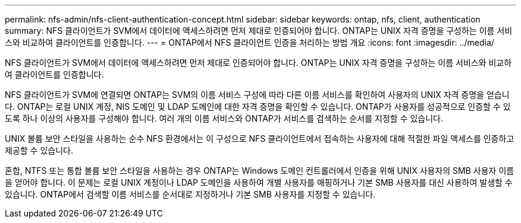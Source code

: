 ---
permalink: nfs-admin/nfs-client-authentication-concept.html 
sidebar: sidebar 
keywords: ontap, nfs, client, authentication 
summary: NFS 클라이언트가 SVM에서 데이터에 액세스하려면 먼저 제대로 인증되어야 합니다. ONTAP는 UNIX 자격 증명을 구성하는 이름 서비스와 비교하여 클라이언트를 인증합니다. 
---
= ONTAP에서 NFS 클라이언트 인증을 처리하는 방법 개요
:icons: font
:imagesdir: ../media/


[role="lead"]
NFS 클라이언트가 SVM에서 데이터에 액세스하려면 먼저 제대로 인증되어야 합니다. ONTAP는 UNIX 자격 증명을 구성하는 이름 서비스와 비교하여 클라이언트를 인증합니다.

NFS 클라이언트가 SVM에 연결되면 ONTAP는 SVM의 이름 서비스 구성에 따라 다른 이름 서비스를 확인하여 사용자의 UNIX 자격 증명을 얻습니다. ONTAP는 로컬 UNIX 계정, NIS 도메인 및 LDAP 도메인에 대한 자격 증명을 확인할 수 있습니다. ONTAP가 사용자를 성공적으로 인증할 수 있도록 하나 이상의 사용자를 구성해야 합니다. 여러 개의 이름 서비스와 ONTAP가 서비스를 검색하는 순서를 지정할 수 있습니다.

UNIX 볼륨 보안 스타일을 사용하는 순수 NFS 환경에서는 이 구성으로 NFS 클라이언트에서 접속하는 사용자에 대해 적절한 파일 액세스를 인증하고 제공할 수 있습니다.

혼합, NTFS 또는 통합 볼륨 보안 스타일을 사용하는 경우 ONTAP는 Windows 도메인 컨트롤러에서 인증을 위해 UNIX 사용자의 SMB 사용자 이름을 얻어야 합니다. 이 문제는 로컬 UNIX 계정이나 LDAP 도메인을 사용하여 개별 사용자를 매핑하거나 기본 SMB 사용자를 대신 사용하여 발생할 수 있습니다. ONTAP에서 검색할 이름 서비스를 순서대로 지정하거나 기본 SMB 사용자를 지정할 수 있습니다.
